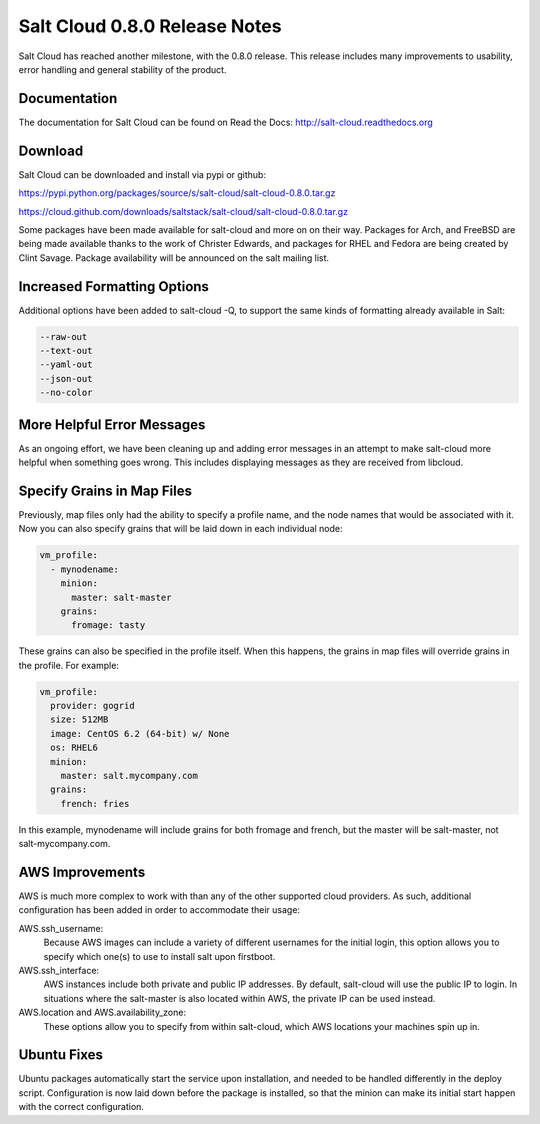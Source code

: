 ==============================
Salt Cloud 0.8.0 Release Notes
==============================

Salt Cloud has reached another milestone, with the 0.8.0 release. This
release includes many improvements to usability, error handling and general
stability of the product.

Documentation
=============

The documentation for Salt Cloud can be found on Read the Docs:
http://salt-cloud.readthedocs.org

Download
========

Salt Cloud can be downloaded and install via pypi or github:

https://pypi.python.org/packages/source/s/salt-cloud/salt-cloud-0.8.0.tar.gz

https://cloud.github.com/downloads/saltstack/salt-cloud/salt-cloud-0.8.0.tar.gz

Some packages have been made available for salt-cloud and more on on their
way. Packages for Arch, and FreeBSD are being made available thanks to the
work of Christer Edwards, and packages for RHEL and Fedora are being created
by Clint Savage. Package availability will be announced on the salt mailing list.

Increased Formatting Options
============================

Additional options have been added to salt-cloud -Q, to support the same kinds
of formatting already available in Salt:

.. code-block:: bash

  --raw-out
  --text-out
  --yaml-out
  --json-out
  --no-color

More Helpful Error Messages
===========================

As an ongoing effort, we have been cleaning up and adding error messages in an
attempt to make salt-cloud more helpful when something goes wrong. This
includes displaying messages as they are received from libcloud.

Specify Grains in Map Files
===========================

Previously, map files only had the ability to specify a profile name, and the
node names that would be associated with it. Now you can also specify grains
that will be laid down in each individual node:

.. code-block:: yaml

  vm_profile:
    - mynodename:
      minion:
        master: salt-master
      grains:
        fromage: tasty

These grains can also be specified in the profile itself. When this happens,
the grains in map files will override grains in the profile. For example:

.. code-block:: yaml

  vm_profile:
    provider: gogrid
    size: 512MB
    image: CentOS 6.2 (64-bit) w/ None
    os: RHEL6
    minion:
      master: salt.mycompany.com
    grains:
      french: fries

In this example, mynodename will include grains for both fromage and french,
but the master will be salt-master, not salt-mycompany.com.

AWS Improvements
================

AWS is much more complex to work with than any of the other supported cloud
providers. As such, additional configuration has been added in order to
accommodate their usage:

AWS.ssh_username:
  Because AWS images can include a variety of different usernames for the
  initial login, this option allows you to specify which one(s) to use to
  install salt upon firstboot.

AWS.ssh_interface:
  AWS instances include both private and public IP addresses. By default,
  salt-cloud will use the public IP to login. In situations where the
  salt-master is also located within AWS, the private IP can be used instead.

AWS.location and AWS.availability_zone:
  These options allow you to specify from within salt-cloud, which AWS
  locations your machines spin up in.

Ubuntu Fixes
============

Ubuntu packages automatically start the service upon installation, and needed
to be handled differently in the deploy script. Configuration is now laid down
before the package is installed, so that the minion can make its initial start
happen with the correct configuration.

